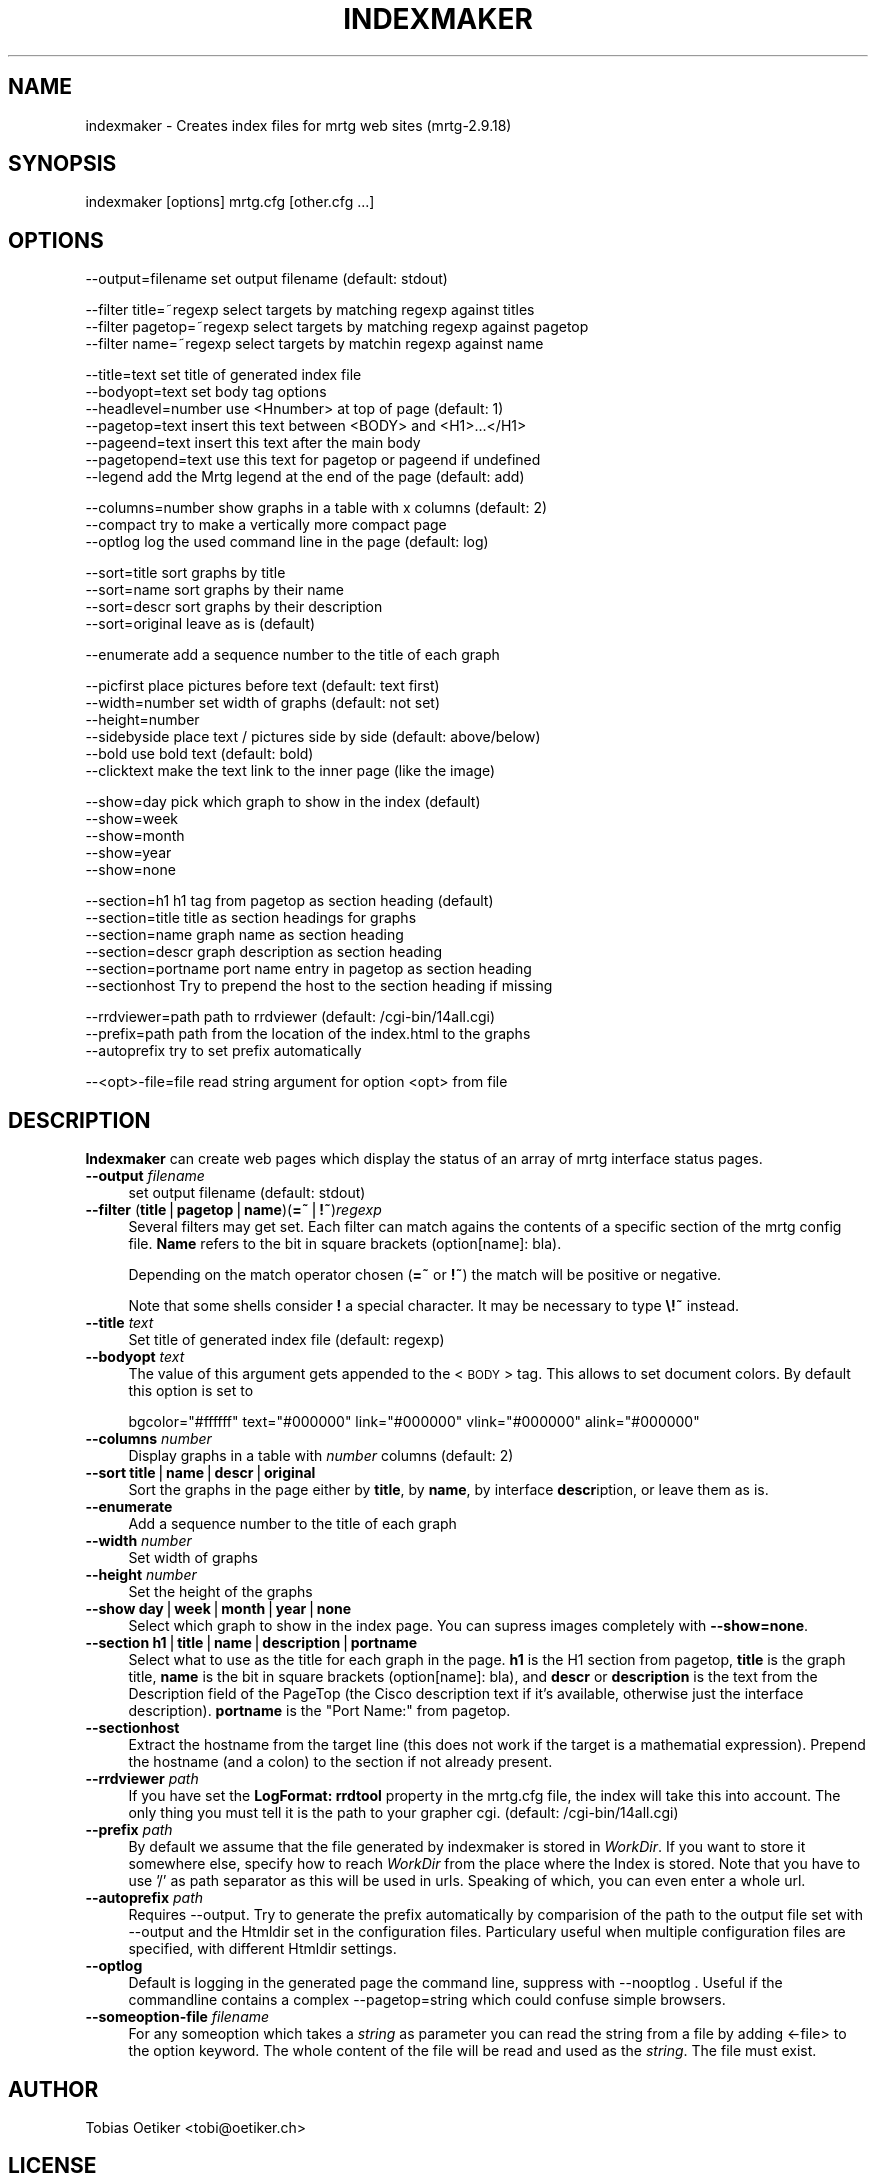 .\" Automatically generated by Pod::Man version 1.15
.\" Fri May 31 13:39:28 2002
.\"
.\" Standard preamble:
.\" ======================================================================
.de Sh \" Subsection heading
.br
.if t .Sp
.ne 5
.PP
\fB\\$1\fR
.PP
..
.de Sp \" Vertical space (when we can't use .PP)
.if t .sp .5v
.if n .sp
..
.de Ip \" List item
.br
.ie \\n(.$>=3 .ne \\$3
.el .ne 3
.IP "\\$1" \\$2
..
.de Vb \" Begin verbatim text
.ft CW
.nf
.ne \\$1
..
.de Ve \" End verbatim text
.ft R

.fi
..
.\" Set up some character translations and predefined strings.  \*(-- will
.\" give an unbreakable dash, \*(PI will give pi, \*(L" will give a left
.\" double quote, and \*(R" will give a right double quote.  | will give a
.\" real vertical bar.  \*(C+ will give a nicer C++.  Capital omega is used
.\" to do unbreakable dashes and therefore won't be available.  \*(C` and
.\" \*(C' expand to `' in nroff, nothing in troff, for use with C<>
.tr \(*W-|\(bv\*(Tr
.ds C+ C\v'-.1v'\h'-1p'\s-2+\h'-1p'+\s0\v'.1v'\h'-1p'
.ie n \{\
.    ds -- \(*W-
.    ds PI pi
.    if (\n(.H=4u)&(1m=24u) .ds -- \(*W\h'-12u'\(*W\h'-12u'-\" diablo 10 pitch
.    if (\n(.H=4u)&(1m=20u) .ds -- \(*W\h'-12u'\(*W\h'-8u'-\"  diablo 12 pitch
.    ds L" ""
.    ds R" ""
.    ds C` ""
.    ds C' ""
'br\}
.el\{\
.    ds -- \|\(em\|
.    ds PI \(*p
.    ds L" ``
.    ds R" ''
'br\}
.\"
.\" If the F register is turned on, we'll generate index entries on stderr
.\" for titles (.TH), headers (.SH), subsections (.Sh), items (.Ip), and
.\" index entries marked with X<> in POD.  Of course, you'll have to process
.\" the output yourself in some meaningful fashion.
.if \nF \{\
.    de IX
.    tm Index:\\$1\t\\n%\t"\\$2"
..
.    nr % 0
.    rr F
.\}
.\"
.\" For nroff, turn off justification.  Always turn off hyphenation; it
.\" makes way too many mistakes in technical documents.
.hy 0
.if n .na
.\"
.\" Accent mark definitions (@(#)ms.acc 1.5 88/02/08 SMI; from UCB 4.2).
.\" Fear.  Run.  Save yourself.  No user-serviceable parts.
.bd B 3
.    \" fudge factors for nroff and troff
.if n \{\
.    ds #H 0
.    ds #V .8m
.    ds #F .3m
.    ds #[ \f1
.    ds #] \fP
.\}
.if t \{\
.    ds #H ((1u-(\\\\n(.fu%2u))*.13m)
.    ds #V .6m
.    ds #F 0
.    ds #[ \&
.    ds #] \&
.\}
.    \" simple accents for nroff and troff
.if n \{\
.    ds ' \&
.    ds ` \&
.    ds ^ \&
.    ds , \&
.    ds ~ ~
.    ds /
.\}
.if t \{\
.    ds ' \\k:\h'-(\\n(.wu*8/10-\*(#H)'\'\h"|\\n:u"
.    ds ` \\k:\h'-(\\n(.wu*8/10-\*(#H)'\`\h'|\\n:u'
.    ds ^ \\k:\h'-(\\n(.wu*10/11-\*(#H)'^\h'|\\n:u'
.    ds , \\k:\h'-(\\n(.wu*8/10)',\h'|\\n:u'
.    ds ~ \\k:\h'-(\\n(.wu-\*(#H-.1m)'~\h'|\\n:u'
.    ds / \\k:\h'-(\\n(.wu*8/10-\*(#H)'\z\(sl\h'|\\n:u'
.\}
.    \" troff and (daisy-wheel) nroff accents
.ds : \\k:\h'-(\\n(.wu*8/10-\*(#H+.1m+\*(#F)'\v'-\*(#V'\z.\h'.2m+\*(#F'.\h'|\\n:u'\v'\*(#V'
.ds 8 \h'\*(#H'\(*b\h'-\*(#H'
.ds o \\k:\h'-(\\n(.wu+\w'\(de'u-\*(#H)/2u'\v'-.3n'\*(#[\z\(de\v'.3n'\h'|\\n:u'\*(#]
.ds d- \h'\*(#H'\(pd\h'-\w'~'u'\v'-.25m'\f2\(hy\fP\v'.25m'\h'-\*(#H'
.ds D- D\\k:\h'-\w'D'u'\v'-.11m'\z\(hy\v'.11m'\h'|\\n:u'
.ds th \*(#[\v'.3m'\s+1I\s-1\v'-.3m'\h'-(\w'I'u*2/3)'\s-1o\s+1\*(#]
.ds Th \*(#[\s+2I\s-2\h'-\w'I'u*3/5'\v'-.3m'o\v'.3m'\*(#]
.ds ae a\h'-(\w'a'u*4/10)'e
.ds Ae A\h'-(\w'A'u*4/10)'E
.    \" corrections for vroff
.if v .ds ~ \\k:\h'-(\\n(.wu*9/10-\*(#H)'\s-2\u~\d\s+2\h'|\\n:u'
.if v .ds ^ \\k:\h'-(\\n(.wu*10/11-\*(#H)'\v'-.4m'^\v'.4m'\h'|\\n:u'
.    \" for low resolution devices (crt and lpr)
.if \n(.H>23 .if \n(.V>19 \
\{\
.    ds : e
.    ds 8 ss
.    ds o a
.    ds d- d\h'-1'\(ga
.    ds D- D\h'-1'\(hy
.    ds th \o'bp'
.    ds Th \o'LP'
.    ds ae ae
.    ds Ae AE
.\}
.rm #[ #] #H #V #F C
.\" ======================================================================
.\"
.IX Title "INDEXMAKER 1"
.TH INDEXMAKER 1 "2.9.18" "2002-05-31" "mrtg"
.UC
.SH "NAME"
indexmaker \- Creates index files for mrtg web sites (mrtg-2.9.18)
.SH "SYNOPSIS"
.IX Header "SYNOPSIS"
indexmaker [options] mrtg.cfg [other.cfg ...]
.SH "OPTIONS"
.IX Header "OPTIONS"
.Vb 1
\& --output=filename   set output filename (default: stdout)
.Ve
.Vb 3
\& --filter title=~regexp  select targets by matching regexp against titles
\& --filter pagetop=~regexp  select targets by matching regexp against pagetop
\& --filter name=~regexp  select targets by matchin regexp against name
.Ve
.Vb 7
\& --title=text        set title of generated index file
\& --bodyopt=text      set body tag options
\& --headlevel=number  use <Hnumber> at top of page (default: 1)
\& --pagetop=text      insert this text between <BODY> and <H1>...</H1>
\& --pageend=text      insert this text after the main body
\& --pagetopend=text   use this text for pagetop or pageend if undefined
\& --legend            add the Mrtg legend at the end of the page (default: add)
.Ve
.Vb 3
\& --columns=number    show graphs in a table with x columns (default: 2)
\& --compact           try to make a vertically more compact page
\& --optlog            log the used command line in the page (default: log)
.Ve
.Vb 4
\& --sort=title        sort graphs by title
\& --sort=name         sort graphs by their name
\& --sort=descr        sort graphs by their description
\& --sort=original     leave as is (default)
.Ve
.Vb 1
\& --enumerate         add a sequence number to the title of each graph
.Ve
.Vb 6
\& --picfirst          place pictures before text (default: text first)
\& --width=number      set width of graphs (default: not set)
\& --height=number
\& --sidebyside        place text / pictures side by side (default: above/below)
\& --bold              use bold text (default: bold)
\& --clicktext         make the text link to the inner page (like the image)
.Ve
.Vb 5
\& --show=day          pick which graph to show in the index (default)
\& --show=week
\& --show=month
\& --show=year
\& --show=none
.Ve
.Vb 6
\& --section=h1        h1 tag from pagetop as section heading (default)
\& --section=title     title as section headings for graphs
\& --section=name      graph name as section heading
\& --section=descr     graph description as section heading
\& --section=portname  port name entry in pagetop as section heading
\& --sectionhost       Try to prepend the host to the section heading if missing
.Ve
.Vb 3
\& --rrdviewer=path    path to rrdviewer (default: /cgi-bin/14all.cgi)
\& --prefix=path       path from the location of the index.html to the graphs
\& --autoprefix        try to set prefix automatically
.Ve
.Vb 1
\& --<opt>-file=file   read string argument for option <opt> from file
.Ve
.SH "DESCRIPTION"
.IX Header "DESCRIPTION"
\&\fBIndexmaker\fR can create web pages which display the status of an
array of mrtg interface status pages.
.Ip "\fB\*(--output\fR \fIfilename\fR" 4
.IX Item "output filename"
set output filename (default: stdout)
.Ip "\fB\*(--filter\fR (\fBtitle\fR|\fBpagetop\fR|\fBname\fR)(\fB=~\fR|\fB!~\fR)\fIregexp\fR" 4
.IX Item "filter (title|pagetop|name)(=~|!~)regexp"
Several filters may get set.  Each filter can match agains the contents
of a specific section of the mrtg config file. \fBName\fR refers to the
bit in square brackets (option[name]: bla).
.Sp
Depending on the match operator chosen (\fB=~\fR or \fB!~\fR) the match will be
positive or negative.
.Sp
Note that some shells consider \fB!\fR a special character.  It may be
necessary to type \fB\e!~\fR instead.
.Ip "\fB\*(--title\fR \fItext\fR" 4
.IX Item "title text"
Set title of generated index file (default: regexp)
.Ip "\fB\*(--bodyopt\fR \fItext\fR" 4
.IX Item "bodyopt text"
The value of this argument gets appended to
the <\s-1BODY\s0> tag. This allows to set document colors.
By default this option is set to
.Sp
.Vb 1
\& bgcolor="#ffffff" text="#000000" link="#000000" vlink="#000000" alink="#000000"
.Ve
.Ip "\fB\*(--columns\fR \fInumber\fR" 4
.IX Item "columns number"
Display graphs in a table with \fInumber\fR columns (default: 2)
.Ip "\fB\*(--sort\fR \fBtitle\fR|\fBname\fR|\fBdescr\fR|\fBoriginal\fR" 4
.IX Item "sort title|name|descr|original"
Sort the graphs in the page either by \fBtitle\fR, by \fBname\fR, by interface
\&\fBdescr\fRiption, or leave them as is.
.Ip "\fB\*(--enumerate\fR" 4
.IX Item "enumerate"
Add a sequence number to the title of each graph
.Ip "\fB\*(--width\fR \fInumber\fR" 4
.IX Item "width number"
Set width of graphs
.Ip "\fB\*(--height\fR \fInumber\fR" 4
.IX Item "height number"
Set the height of the graphs
.Ip "\fB\*(--show\fR \fBday\fR|\fBweek\fR|\fBmonth\fR|\fByear\fR|\fBnone\fR" 4
.IX Item "show day|week|month|year|none"
Select which graph to show in the index page. You can supress images
completely with \fB\*(--show=none\fR.
.Ip "\fB\*(--section\fR \fBh1\fR|\fBtitle\fR|\fBname\fR|\fBdescription\fR|\fBportname\fR" 4
.IX Item "section h1|title|name|description|portname"
Select what to use as the title for each graph in the page.  \fBh1\fR is
the H1 section from pagetop, \fBtitle\fR is the graph title, \fBname\fR is
the bit in square brackets (option[name]: bla), and \fBdescr\fR or
\&\fBdescription\fR is the text from the Description field of the PageTop
(the Cisco description text if it's available, otherwise just the
interface description). \fBportname\fR is the \f(CW\*(C`Port Name:\*(C'\fR from pagetop.
.Ip "\fB\*(--sectionhost\fR" 4
.IX Item "sectionhost"
Extract the hostname from the target line (this does not work if the 
target is a mathematial expression). Prepend the hostname (and a colon)
to the section if not already present.
.Ip "\fB\*(--rrdviewer\fR \fIpath\fR" 4
.IX Item "rrdviewer path"
If you have set the \fBLogFormat: rrdtool\fR property in the mrtg.cfg
file, the index will take this into account. The only thing you must
tell it is the path to your grapher cgi. (default: /cgi-bin/14all.cgi)
.Ip "\fB\*(--prefix\fR \fIpath\fR" 4
.IX Item "prefix path"
By  default we assume    that  the file generated by indexmaker is stored in
\&\fIWorkDir\fR.  If you want to  store it somewhere   else, specify how to reach
\&\fIWorkDir\fR  from  the place where the Index is stored. Note that you have to
use '/' as path separator as this will be used in urls. Speaking of which,
you can even enter a whole url.
.Ip "\fB\*(--autoprefix\fR \fIpath\fR" 4
.IX Item "autoprefix path"
Requires \-\-output.
Try to generate the prefix automatically by comparision of the path to the
output file set with \-\-output and the Htmldir set in the configuration files.
Particulary useful when multiple configuration files are specified, with
different Htmldir settings.
.Ip "\fB\*(--optlog\fR" 4
.IX Item "optlog"
Default is logging in the generated page the command line, suppress with
\&\-\-nooptlog . Useful if the commandline contains a complex \-\-pagetop=string
which could confuse simple browsers.
.Ip "\fB\*(--someoption-file\fR \fIfilename\fR" 4
.IX Item "someoption-file filename"
For any someoption which takes a \fIstring\fR as parameter you can read the
string from a file by adding <\-file> to the option keyword. The whole 
content of the file will be read and used as the \fIstring\fR. The file must
exist.
.SH "AUTHOR"
.IX Header "AUTHOR"
Tobias Oetiker <tobi@oetiker.ch>
.SH "LICENSE"
.IX Header "LICENSE"
\&\s-1GNU\s0 General Public License
.SH "COPYRIGHT"
.IX Header "COPYRIGHT"
2000\-2001 Tobias Oetiker <tobi@oetiker.ch>
